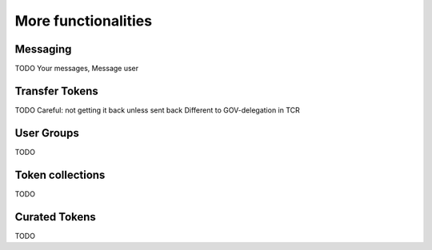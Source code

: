 More functionalities
====================

Messaging
^^^^^^^^^
TODO
Your messages, Message user

Transfer Tokens
^^^^^^^^^^^^^^^
TODO
Careful: not getting it back unless sent back
Different to GOV-delegation in TCR

User Groups
^^^^^^^^^^^
TODO

Token collections
^^^^^^^^^^^^^^^^^
TODO

Curated Tokens
^^^^^^^^^^^^^^
TODO
